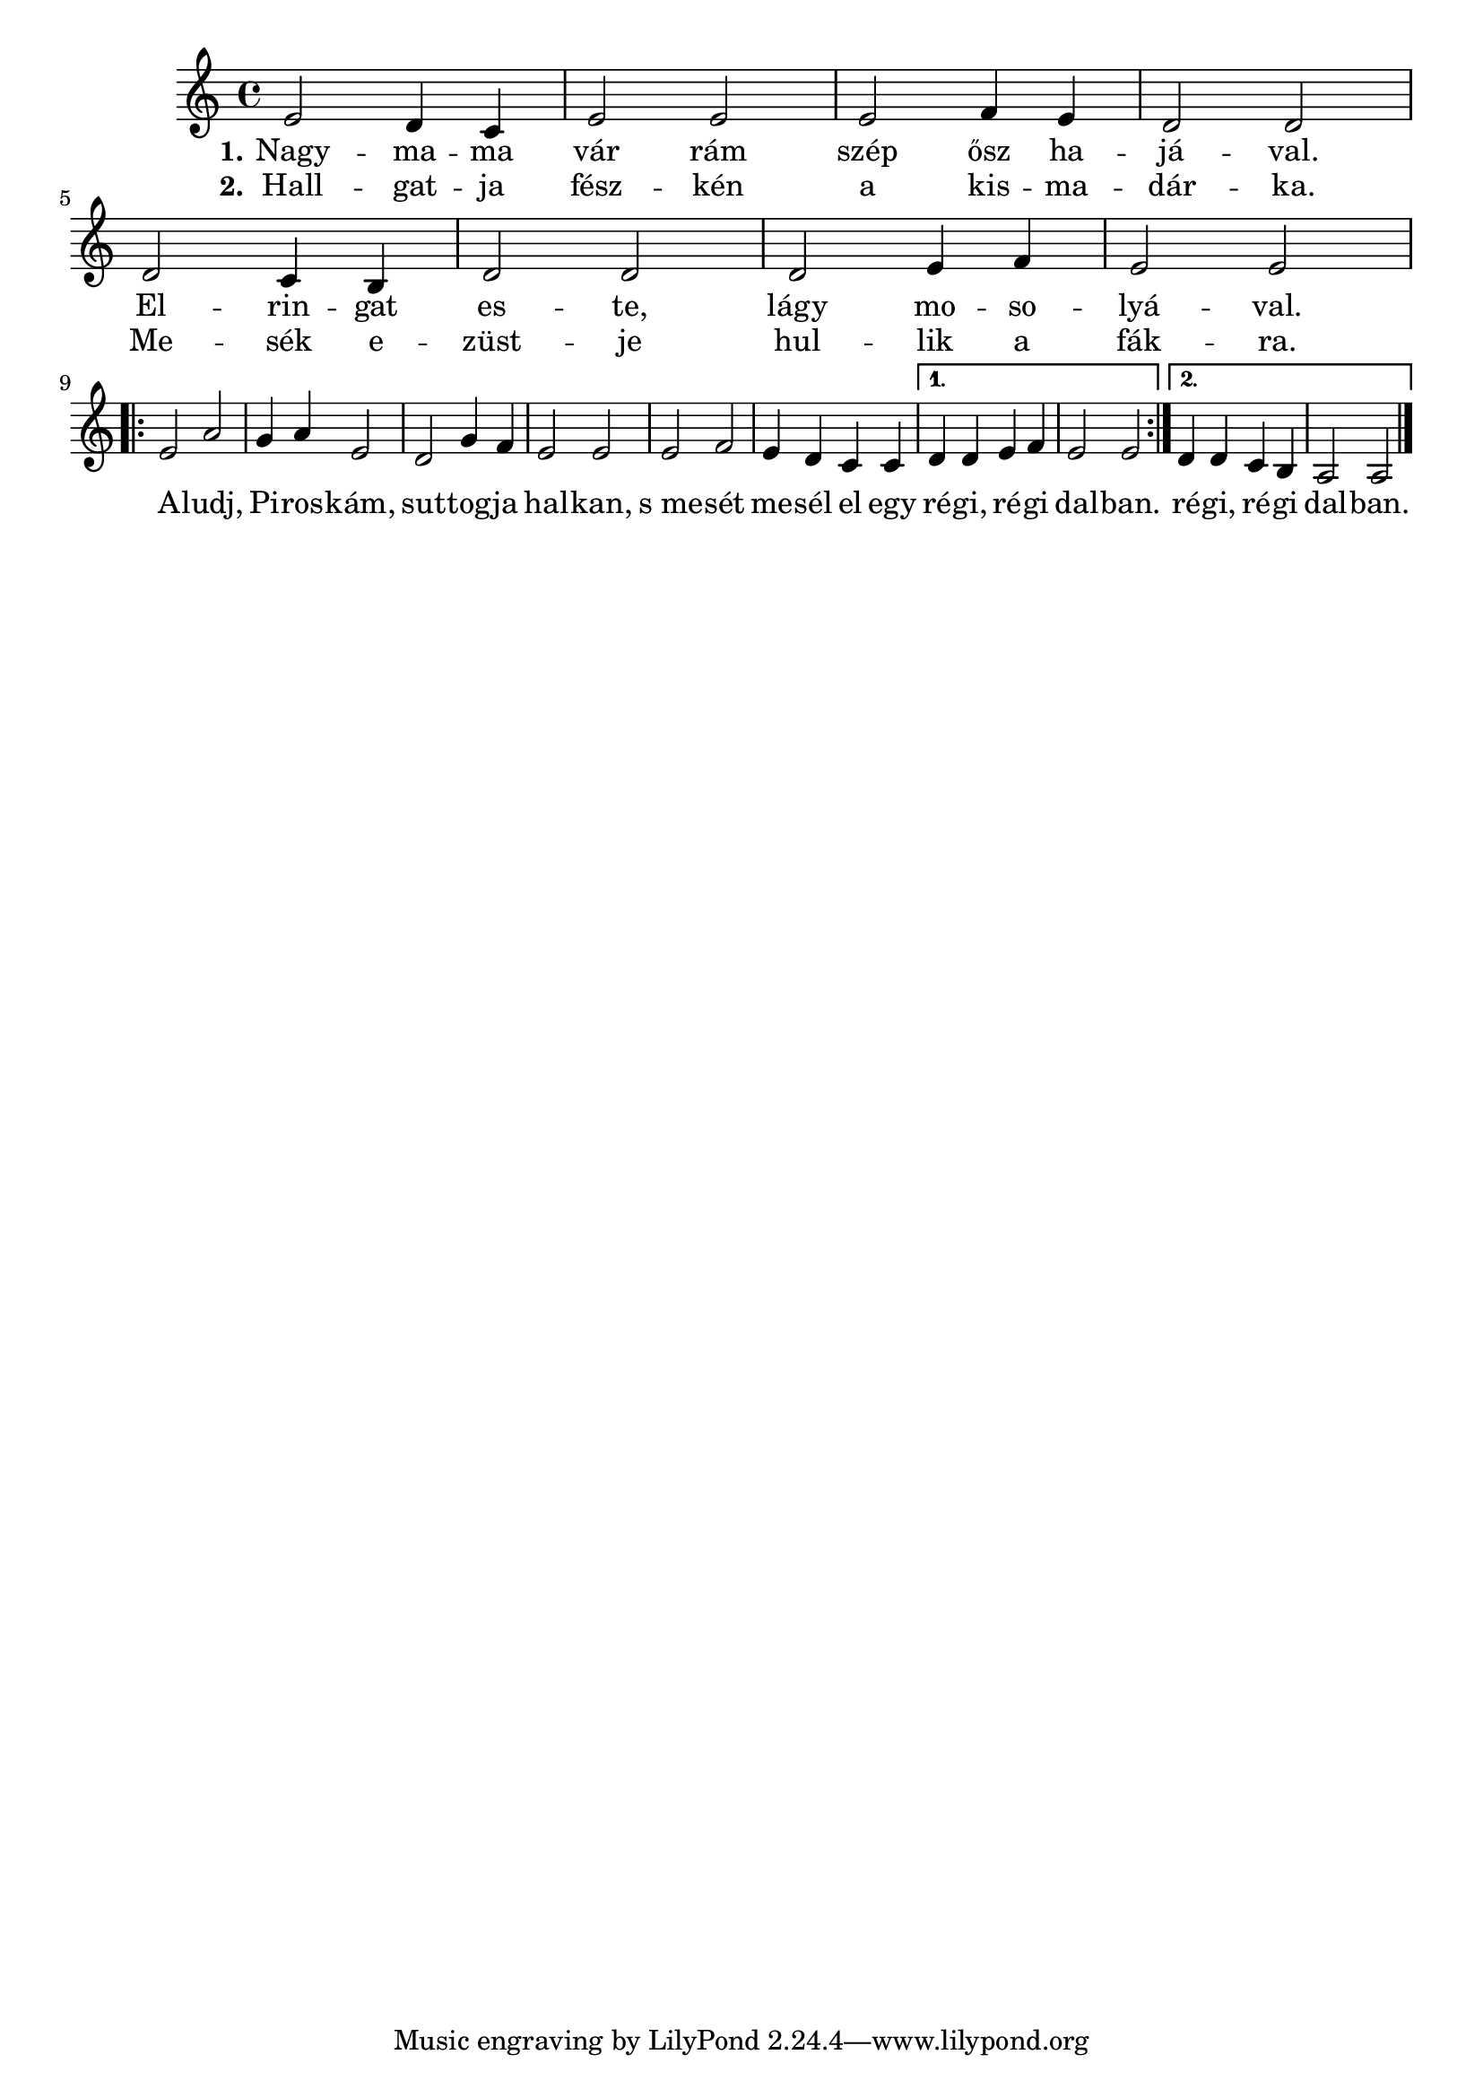 \version "2.18.2"

<<
\transpose c' e \relative {
  \key f \minor

  c''2 bes4 aes | c2 c | c des4 c | bes2 bes | \break
  bes aes4 g | bes2 bes | bes c4 des | c2 c | \break

  \repeat volta 2 {
    c f | ees4 f c2 | bes ees4 des | c2 c |
    c des | c4 bes aes aes |
  }
  \alternative {
    { bes bes c des | c2 c | }
    { bes4 bes aes g | f2 f \bar "|." }
  }
}

\addlyrics {
  \set stanza = #"1."

  Nagy -- ma -- ma vár rám szép ősz ha -- já -- val.
  El -- rin -- gat es -- te, lágy mo -- so -- lyá -- val.

  \repeat volta 2 {
    A -- ludj, Pi -- ros -- kám, sut -- tog -- ja hal -- kan,
    s_me -- sét me -- sél el egy ré -- gi, ré -- gi dal -- ban.
  }
  \alternative {
    { ré -- gi, ré -- gi dal -- ban. }
  }
}

\addlyrics {
  \set stanza = #"2."

  Hall -- gat -- ja fész -- kén a kis -- ma -- dár -- ka.
  Me -- sék e -- züst -- je hul -- lik a fák -- ra.
}
>>
